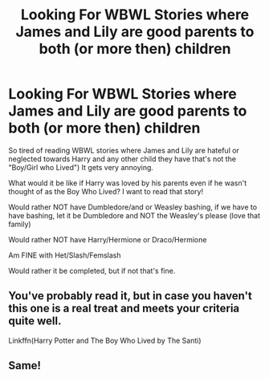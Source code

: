 #+TITLE: Looking For WBWL Stories where James and Lily are good parents to both (or more then) children

* Looking For WBWL Stories where James and Lily are good parents to both (or more then) children
:PROPERTIES:
:Author: SnarkyAndProud
:Score: 19
:DateUnix: 1576279872.0
:DateShort: 2019-Dec-14
:FlairText: Request
:END:
So tired of reading WBWL stories where James and Lily are hateful or neglected towards Harry and any other child they have that's not the "Boy/Girl who Lived") It gets very annoying.

What would it be like if Harry was loved by his parents even if he wasn't thought of as the Boy Who Lived? I want to read that story!

Would rather NOT have Dumbledore/and or Weasley bashing, if we have to have bashing, let it be Dumbledore and NOT the Weasley's please (love that family)

Would rather NOT have Harry/Hermione or Draco/Hermione

Am FINE with Het/Slash/Femslash

Would rather it be completed, but if not that's fine.


** You've probably read it, but in case you haven't this one is a real treat and meets your criteria quite well.

Linkffn(Harry Potter and The Boy Who Lived by The Santi)
:PROPERTIES:
:Author: HamiltonsGhost
:Score: 10
:DateUnix: 1576310995.0
:DateShort: 2019-Dec-14
:END:


** Same!
:PROPERTIES:
:Author: tcal23
:Score: 0
:DateUnix: 1576299334.0
:DateShort: 2019-Dec-14
:END:
